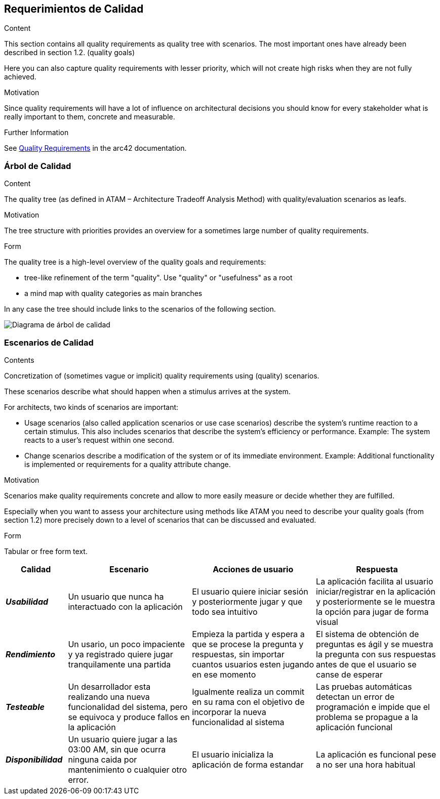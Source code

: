 ifndef::imagesdir[:imagesdir: ../images]

[[section-quality-scenarios]]
== Requerimientos de Calidad


[role="arc42help"]
****

.Content
This section contains all quality requirements as quality tree with scenarios. The most important ones have already been described in section 1.2. (quality goals)

Here you can also capture quality requirements with lesser priority,
which will not create high risks when they are not fully achieved.

.Motivation
Since quality requirements will have a lot of influence on architectural
decisions you should know for every stakeholder what is really important to them,
concrete and measurable.


.Further Information

See https://docs.arc42.org/section-10/[Quality Requirements] in the arc42 documentation.

****

=== Árbol de Calidad

[role="arc42help"]
****
.Content
The quality tree (as defined in ATAM – Architecture Tradeoff Analysis Method) with quality/evaluation scenarios as leafs.

.Motivation
The tree structure with priorities provides an overview for a sometimes large number of quality requirements.

.Form
The quality tree is a high-level overview of the quality goals and requirements:

* tree-like refinement of the term "quality". Use "quality" or "usefulness" as a root
* a mind map with quality categories as main branches

In any case the tree should include links to the scenarios of the following section.


****

image::10_1_arbol-calidad.png["Diagrama de árbol de calidad"]

=== Escenarios de Calidad

[role="arc42help"]
****
.Contents
Concretization of (sometimes vague or implicit) quality requirements using (quality) scenarios.

These scenarios describe what should happen when a stimulus arrives at the system.

For architects, two kinds of scenarios are important:

* Usage scenarios (also called application scenarios or use case scenarios) describe the system’s runtime reaction to a certain stimulus. This also includes scenarios that describe the system’s efficiency or performance. Example: The system reacts to a user’s request within one second.
* Change scenarios describe a modification of the system or of its immediate environment. Example: Additional functionality is implemented or requirements for a quality attribute change.

.Motivation
Scenarios make quality requirements concrete and allow to
more easily measure or decide whether they are fulfilled.

Especially when you want to assess your architecture using methods like
ATAM you need to describe your quality goals (from section 1.2)
more precisely down to a level of scenarios that can be discussed and evaluated.

.Form
Tabular or free form text.
****

[options="header",cols="1e,2,2,2"]
|===
|*Calidad* |*Escenario* | *Acciones de usuario* | *Respuesta*
|*Usabilidad*| Un usuario que nunca ha interactuado con la aplicación | El usuario quiere iniciar sesión y posteriormente jugar y que todo sea intuitivo | La aplicación facilita al usuario iniciar/registrar en la aplicación y posteriormente se le muestra la opción para jugar de forma visual
|*Rendimiento*| Un usario, un poco impaciente y ya registrado quiere jugar tranquilamente una partida | Empieza la partida y espera a que se procese la pregunta y respuestas, sin importar cuantos usuarios esten jugando en ese momento | El sistema de obtención de preguntas es ágil y se muestra la pregunta con sus respuestas antes de que el usuario se canse de esperar
|*Testeable*| Un desarrollador esta realizando una nueva funcionalidad del sistema, pero se equivoca y produce fallos en la aplicación | Igualmente realiza un commit en su rama con el objetivo de incorporar la nueva funcionalidad al sistema | Las pruebas automáticas detectan un error de programación e impide que el problema se propague a la aplicación funcional
|*Disponibilidad*| Un usuario quiere jugar a las 03:00 AM, sin que ocurra ninguna caida por mantenimiento o cualquier otro error. | El usuario inicializa  la aplicación de forma estandar |La aplicación es funcional pese a no ser una hora habitual
|===

